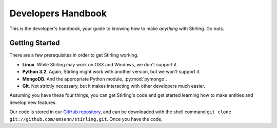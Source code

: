 ===================
Developers Handbook
===================

This is the developer's handbook, your guide to knowing how to make *anything* 
with Stirling.  Go nuts.

Getting Started
---------------

There are a few prerequisites in order to get Stirling working.

* **Linux**.  While Stirling may work on OSX and Windows, we don't support it.
* **Python 3.2**.  Again, Stirling might work with another version, but we 
  won't support it.
* **MongoDB**.  And the appropriate Python module, :py:mod:`pymongo`.
* **Git**.  Not strictly necessary, but it makes interacting with other 
  developers much easier.

Assuming you have these four things, you can get Stirling's code and get 
started learning how to make entities and develop new features.

Our code is stored in our 
`GitHub repository <https://github.com/emsenn/stirling>`_, and can be 
downloaded with the shell command 
``git clone git://github.com/emsenn/stirling.git``.  Once you have the code, 


